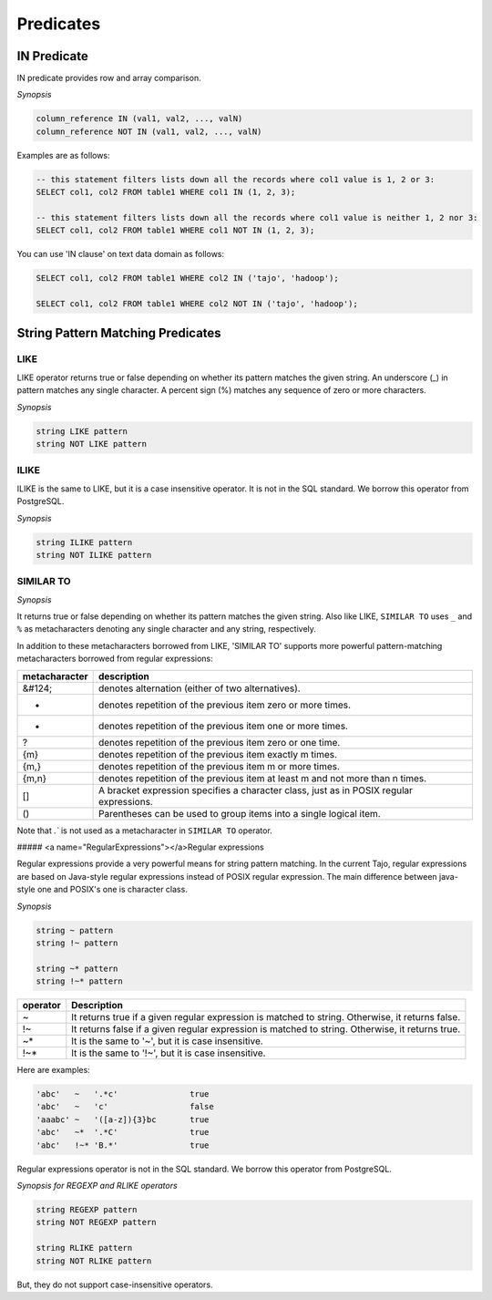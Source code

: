 *****************
 Predicates
*****************

=====================
 IN Predicate
=====================

IN predicate provides row and array comparison.

*Synopsis*

.. code-block:: sql

  column_reference IN (val1, val2, ..., valN)
  column_reference NOT IN (val1, val2, ..., valN)


Examples are as follows:

.. code-block:: sql

  -- this statement filters lists down all the records where col1 value is 1, 2 or 3:
  SELECT col1, col2 FROM table1 WHERE col1 IN (1, 2, 3);

  -- this statement filters lists down all the records where col1 value is neither 1, 2 nor 3:
  SELECT col1, col2 FROM table1 WHERE col1 NOT IN (1, 2, 3);

You can use 'IN clause' on text data domain as follows:

.. code-block:: sql

  SELECT col1, col2 FROM table1 WHERE col2 IN ('tajo', 'hadoop');

  SELECT col1, col2 FROM table1 WHERE col2 NOT IN ('tajo', 'hadoop');


==================================
String Pattern Matching Predicates
==================================

--------------------
LIKE
--------------------

LIKE operator returns true or false depending on whether its pattern matches the given string. An underscore (_) in pattern matches any single character. A percent sign (%) matches any sequence of zero or more characters.

*Synopsis*

.. code-block:: sql

  string LIKE pattern
  string NOT LIKE pattern


--------------------
ILIKE
--------------------

ILIKE is the same to LIKE, but it is a case insensitive operator. It is not in the SQL standard. We borrow this operator from PostgreSQL.

*Synopsis*

.. code-block:: sql

  string ILIKE pattern
  string NOT ILIKE pattern


--------------------
SIMILAR TO
--------------------

*Synopsis*

.. code-block:: sql
  string SIMILAR TO pattern
  string NOT SIMILAR TO pattern

It returns true or false depending on whether its pattern matches the given string. Also like LIKE, ``SIMILAR TO`` uses ``_`` and ``%`` as metacharacters denoting any single character and any string, respectively.

In addition to these metacharacters borrowed from LIKE, 'SIMILAR TO' supports more powerful pattern-matching metacharacters borrowed from regular expressions:

+------------------------+-------------------------------------------------------------------------------------------+
| metacharacter          | description                                                                               |
+========================+===========================================================================================+
| &#124;                 | denotes alternation (either of two alternatives).                                         |
+------------------------+-------------------------------------------------------------------------------------------+
| *                      | denotes repetition of the previous item zero or more times.                               |
+------------------------+-------------------------------------------------------------------------------------------+
| +                      | denotes repetition of the previous item one or more times.                                |
+------------------------+-------------------------------------------------------------------------------------------+
| ?                      | denotes repetition of the previous item zero or one time.                                 |
+------------------------+-------------------------------------------------------------------------------------------+
| {m}                    | denotes repetition of the previous item exactly m times.                                  |
+------------------------+-------------------------------------------------------------------------------------------+
| {m,}                   | denotes repetition of the previous item m or more times.                                  |
+------------------------+-------------------------------------------------------------------------------------------+
| {m,n}                  | denotes repetition of the previous item at least m and not more than n times.             |
+------------------------+-------------------------------------------------------------------------------------------+
| []                     | A bracket expression specifies a character class, just as in POSIX regular expressions.   |
+------------------------+-------------------------------------------------------------------------------------------+
| ()                     | Parentheses can be used to group items into a single logical item.                        |
+------------------------+-------------------------------------------------------------------------------------------+

Note that `.`` is not used as a metacharacter in ``SIMILAR TO`` operator.

##### <a name="RegularExpressions"></a>Regular expressions

Regular expressions provide a very powerful means for string pattern matching. In the current Tajo, regular expressions are based on Java-style regular expressions instead of POSIX regular expression. The main difference between java-style one and POSIX's one is character class.

*Synopsis*

.. code-block:: sql

  string ~ pattern
  string !~ pattern

  string ~* pattern
  string !~* pattern

+----------+---------------------------------------------------------------------------------------------------+
| operator | Description                                                                                       |
+==========+===================================================================================================+
| ~        | It returns true if a given regular expression is matched to string. Otherwise, it returns false.  |
+----------+---------------------------------------------------------------------------------------------------+
| !~       | It returns false if a given regular expression is matched to string. Otherwise, it returns true.  |
+----------+---------------------------------------------------------------------------------------------------+
| ~*       | It is the same to '~', but it is case insensitive.                                                |
+----------+---------------------------------------------------------------------------------------------------+
| !~*      | It is the same to '!~', but it is case insensitive.                                               |
+----------+---------------------------------------------------------------------------------------------------+

Here are examples:

.. code-block:: sql

  'abc'   ~   '.*c'               true
  'abc'   ~   'c'                 false
  'aaabc' ~   '([a-z]){3}bc       true
  'abc'   ~*  '.*C'               true
  'abc'   !~* 'B.*'               true

Regular expressions operator is not in the SQL standard. We borrow this operator from PostgreSQL.

*Synopsis for REGEXP and RLIKE operators*

.. code-block:: sql

  string REGEXP pattern
  string NOT REGEXP pattern

  string RLIKE pattern
  string NOT RLIKE pattern

But, they do not support case-insensitive operators.